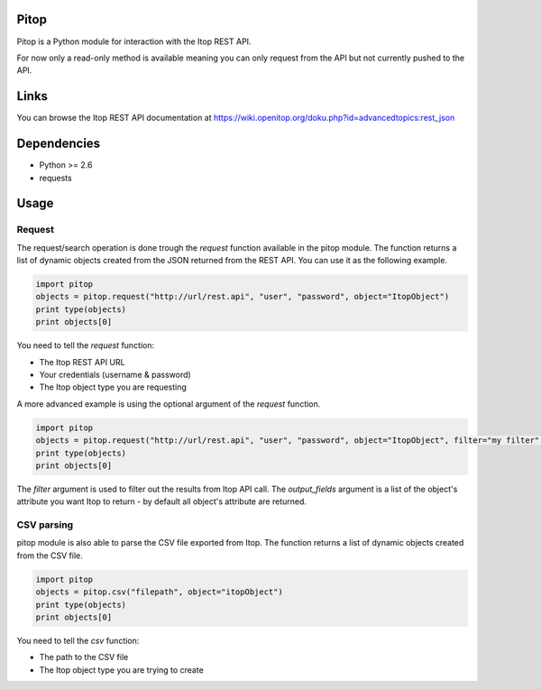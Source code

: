 Pitop
=====

Pitop is a Python module for interaction with the Itop REST API.

For now only a read-only method is available meaning you can only request from the API but not currently pushed to the
API.

Links
=====

You can browse the Itop REST API documentation at https://wiki.openitop.org/doku.php?id=advancedtopics:rest_json

Dependencies
============

- Python >= 2.6
- requests

Usage
=====

Request
-------

The request/search operation is done trough the *request* function available in the pitop module. The function returns a list
of dynamic objects created from the JSON returned from the REST API. You can use it as the following example.

.. code-block:: python

	import pitop
	objects = pitop.request("http://url/rest.api", "user", "password", object="ItopObject")
	print type(objects)
	print objects[0]


You need to tell the *request* function:

- The Itop REST API URL
- Your credentials (username & password)
- The Itop object type you are requesting

A more advanced example is using the optional argument of the *request* function.

.. code-block:: python

	import pitop
	objects = pitop.request("http://url/rest.api", "user", "password", object="ItopObject", filter="my filter", output_fields=["field1", "field2"])
	print type(objects)
	print objects[0]

The *filter* argument is used to filter out the results from Itop API call.
The *output_fields* argument is a list of the object's attribute you want Itop to return - by default all object's attribute are returned.

CSV parsing
-----------

pitop module is also able to parse the CSV file exported from Itop. The function returns a list of dynamic objects created
from the CSV file.

.. code-block:: python

	import pitop
	objects = pitop.csv("filepath", object="itopObject")
	print type(objects)
	print objects[0]

You need to tell the *csv* function:

- The path to the CSV file
- The Itop object type you are trying to create